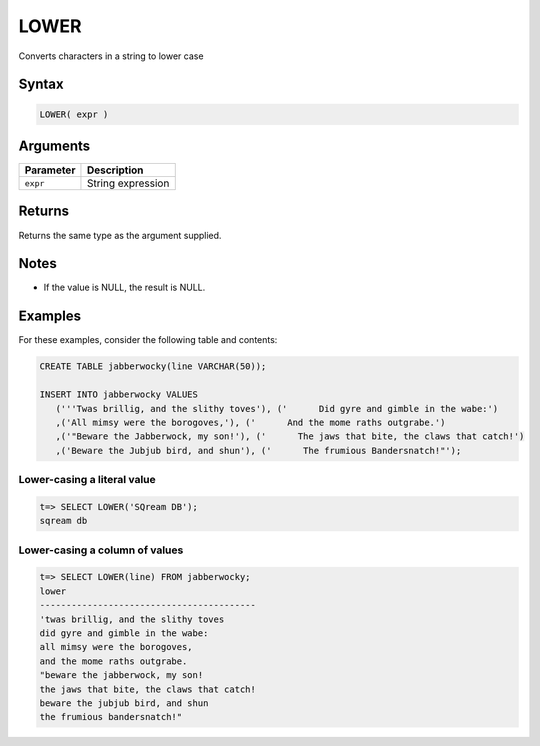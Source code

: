 .. _lower:

**************************
LOWER
**************************

Converts characters in a string to lower case

Syntax
==========


.. code-block:: postgres

   LOWER( expr )

Arguments
============

.. list-table:: 
   :widths: auto
   :header-rows: 1
   
   * - Parameter
     - Description
   * - ``expr``
     - String expression

Returns
============

Returns the same type as the argument supplied.

Notes
=======

* If the value is NULL, the result is NULL.

Examples
===========

For these examples, consider the following table and contents:

.. code-block:: postgres

   CREATE TABLE jabberwocky(line VARCHAR(50));

   INSERT INTO jabberwocky VALUES 
      ('''Twas brillig, and the slithy toves'), ('      Did gyre and gimble in the wabe:')
      ,('All mimsy were the borogoves,'), ('      And the mome raths outgrabe.')
      ,('"Beware the Jabberwock, my son!'), ('      The jaws that bite, the claws that catch!')
      ,('Beware the Jubjub bird, and shun'), ('      The frumious Bandersnatch!"');


Lower-casing a literal value
-------------------------------

.. code-block:: psql

   t=> SELECT LOWER('SQream DB');
   sqream db

Lower-casing a column of values
--------------------------------------

.. code-block:: psql

   
   t=> SELECT LOWER(line) FROM jabberwocky;
   lower                                    
   -----------------------------------------
   'twas brillig, and the slithy toves      
   did gyre and gimble in the wabe:         
   all mimsy were the borogoves,            
   and the mome raths outgrabe.             
   "beware the jabberwock, my son!          
   the jaws that bite, the claws that catch!
   beware the jubjub bird, and shun         
   the frumious bandersnatch!"              
